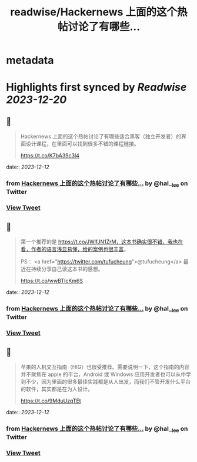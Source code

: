 :PROPERTIES:
:title: readwise/Hackernews 上面的这个热帖讨论了有哪些...
:END:


* metadata
:PROPERTIES:
:author: [[hal__lee on Twitter]]
:full-title: "Hackernews 上面的这个热帖讨论了有哪些..."
:category: [[tweets]]
:url: https://twitter.com/hal__lee/status/1734028607063044556
:image-url: https://pbs.twimg.com/profile_images/1441799923360354304/hDWBgkRE.jpg
:END:

* Highlights first synced by [[Readwise]] [[2023-12-20]]
** 📌
#+BEGIN_QUOTE
Hackernews 上面的这个热帖讨论了有哪些适合黑客（独立开发者）的界面设计课程，在里面可以找到很多不错的课程链接。

https://t.co/K7bA39c3l4 
#+END_QUOTE
    date:: [[2023-12-12]]
*** from _Hackernews 上面的这个热帖讨论了有哪些..._ by @hal__lee on Twitter
*** [[https://twitter.com/hal__lee/status/1734028607063044556][View Tweet]]
** 📌
#+BEGIN_QUOTE
第一个推荐的是 https://t.co/JWlfJN1ZrM，这本书确实很不错，我也在看，作者的语言浅显易懂，给的案例也很丰富。 

PS： <a href="https://twitter.com/tufucheung">@tufucheung</a> 最近在持续分享自己读这本书的感想。

https://t.co/wwBTIcKm6S 
#+END_QUOTE
    date:: [[2023-12-12]]
*** from _Hackernews 上面的这个热帖讨论了有哪些..._ by @hal__lee on Twitter
*** [[https://twitter.com/hal__lee/status/1734030834158735528][View Tweet]]
** 📌
#+BEGIN_QUOTE
苹果的人机交互指南（HIG）也很受推荐。需要说明一下，这个指南的内容并不聚焦在 apple 的平台，Android 或 Windows 应用开发者也可以从中学到不少，因为里面的很多最佳实践都是从人出发，而我们不管开发什么平台的软件，其实都是在为人设计。

https://t.co/9MduUzqTEt 
#+END_QUOTE
    date:: [[2023-12-12]]
*** from _Hackernews 上面的这个热帖讨论了有哪些..._ by @hal__lee on Twitter
*** [[https://twitter.com/hal__lee/status/1734032832467755443][View Tweet]]